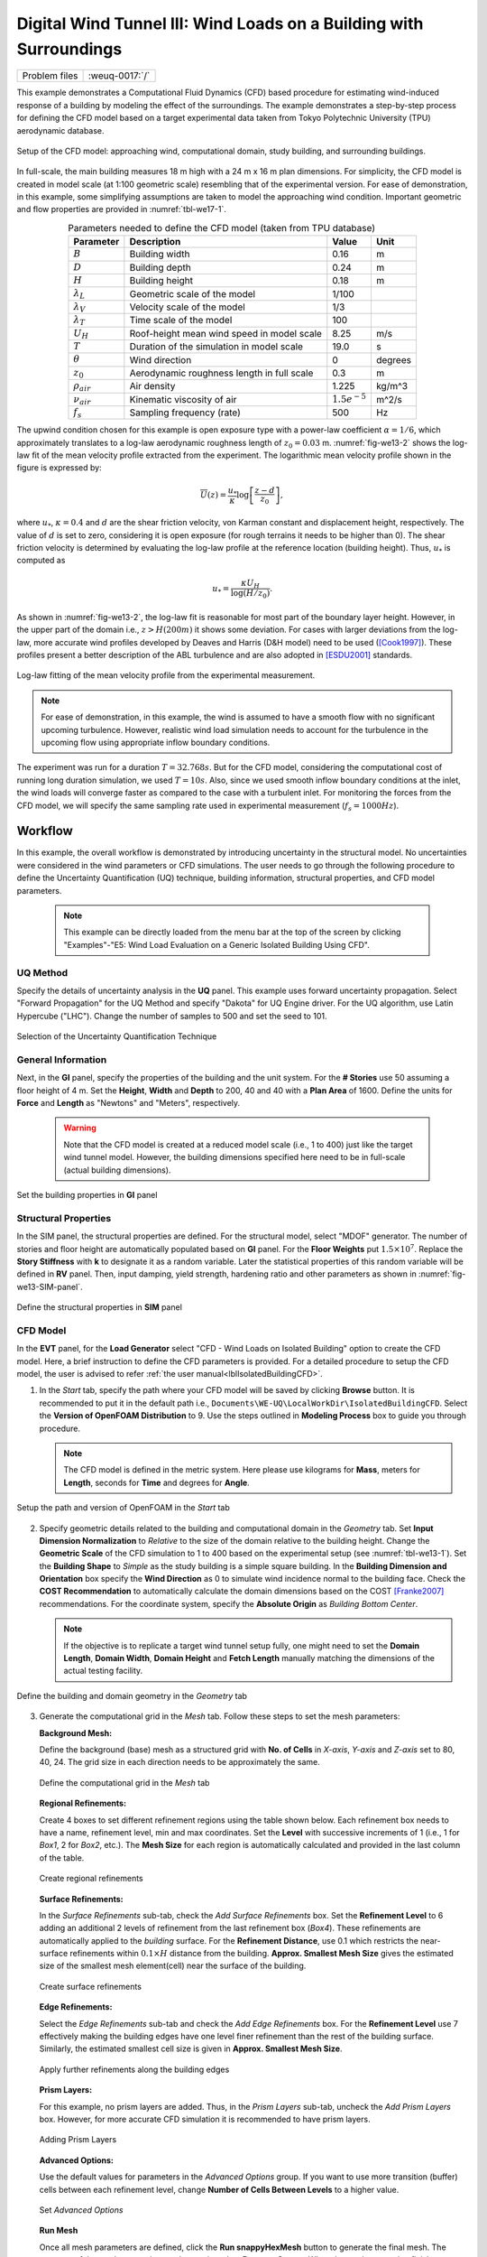 .. _weuq-0017:

Digital Wind Tunnel III: Wind Loads on a Building with Surroundings
=====================================================================

+----------------+-------------------------+
| Problem files  | :weuq-0017:`/`          |
+----------------+-------------------------+

This example demonstrates a Computational Fluid Dynamics (CFD) based procedure for estimating wind-induced response of a building by modeling the effect of the surroundings. The example demonstrates a step-by-step process for defining the CFD model based on a target experimental data taken from Tokyo Polytechnic University (TPU) aerodynamic database.

.. _fig-we17-1:

.. figure:: figures/surrounded_building_fig1.png
   :align: center
   :width: 60%

   Setup of the CFD model: approaching wind, computational domain, study building, and surrounding buildings.

In full-scale, the main building measures 18 m high with a 24 m x 16 m plan dimensions. For simplicity, the CFD model is created in model scale (at 1:100 geometric scale) resembling that of the experimental version. For ease of demonstration, in this example, some simplifying assumptions are taken to model the approaching wind condition. Important geometric and flow properties are provided in :numref:`tbl-we17-1`.  

.. _tbl-we17-1:

.. table:: Parameters needed to define the CFD model (taken from TPU database)
   :align: center
    
   +---------------------+----------------------------------------------+------------------+---------------+
   |Parameter            |Description                                   |Value             | Unit          |
   +=====================+==============================================+==================+===============+
   |:math:`B`            |Building width                                | 0.16             | m             |
   +---------------------+----------------------------------------------+------------------+---------------+
   |:math:`D`            |Building depth                                | 0.24             | m             | 
   +---------------------+----------------------------------------------+------------------+---------------+
   |:math:`H`            |Building height                               | 0.18             | m             | 
   +---------------------+----------------------------------------------+------------------+---------------+
   |:math:`\lambda_L`    |Geometric scale of the model                  | 1/100            |               | 
   +---------------------+----------------------------------------------+------------------+---------------+
   |:math:`\lambda_V`    |Velocity scale of the model                   | 1/3              |               | 
   +---------------------+----------------------------------------------+------------------+---------------+
   |:math:`\lambda_T`    |Time scale of the model                       | 100              |               | 
   +---------------------+----------------------------------------------+------------------+---------------+
   |:math:`U_H`          |Roof-height mean wind speed in model scale    | 8.25             | m/s           | 
   +---------------------+----------------------------------------------+------------------+---------------+
   |:math:`T`            |Duration of the simulation in model scale     | 19.0             | s             | 
   +---------------------+----------------------------------------------+------------------+---------------+
   |:math:`\theta`       |Wind direction                                | 0                |degrees        | 
   +---------------------+----------------------------------------------+------------------+---------------+
   |:math:`z_0`          |Aerodynamic roughness length in full scale    | 0.3              | m             | 
   +---------------------+----------------------------------------------+------------------+---------------+
   |:math:`\rho_{air}`   |Air density                                   | 1.225            | kg/m^3        | 
   +---------------------+----------------------------------------------+------------------+---------------+
   |:math:`\nu_{air}`    |Kinematic viscosity of air                    | :math:`1.5e^{-5}`| m^2/s         | 
   +---------------------+----------------------------------------------+------------------+---------------+
   |:math:`f_{s}`        |Sampling frequency (rate)                     | 500              | Hz            | 
   +---------------------+----------------------------------------------+------------------+---------------+


The upwind condition chosen for this example is open exposure type with a power-law coefficient :math:`\alpha = 1/6`, which approximately translates to a log-law aerodynamic roughness length of :math:`z_0 = 0.03` m. :numref:`fig-we13-2` shows the log-law fit of the mean velocity profile extracted from the experiment. The logarithmic mean velocity profile shown in the figure is expressed by: 

.. math::
   :name: Log-law wind profile

   \overline{U}(z)
    = \frac{u_*}{\kappa} \log\left[\frac{z-d}{z_0}\right], 
where :math:`u_*`, :math:`\kappa = 0.4` and :math:`d` are the shear friction velocity, von Karman constant and displacement height, respectively. The value of :math:`d` is set to zero, considering it is open exposure (for rough terrains it needs to be higher than 0). The shear friction velocity is determined by evaluating the log-law profile at the reference location (building height). Thus, :math:`u_*` is computed as

.. math::
   :name: Log-law wind profile

   u_* = \frac{\kappa U_H}{\log(H/z_0)}. 


As shown in :numref:`fig-we13-2`, the log-law fit is reasonable for most part of the boundary layer height. However, in the upper part of the domain i.e., :math:`z > H(200 m)` it shows some deviation. For cases with larger deviations from the log-law, more accurate wind profiles developed by Deaves and Harris (D&H model) need to be used ([Cook1997]_). These profiles present a better description of the ABL turbulence and are also adopted in [ESDU2001]_ standards.  

.. _fig-we13-2:

.. figure:: figures/we13_mean_velocity_profile_fitting.svg
   :align: center
   :width: 500

   Log-law fitting of the mean velocity profile from the experimental measurement.


.. note::
   For ease of demonstration, in this example, the wind is assumed to have a smooth flow with no significant upcoming turbulence. However, realistic wind load simulation needs to account for the turbulence in the upcoming flow using appropriate inflow boundary conditions. 

The experiment was run for a duration :math:`T = 32.768s`. But for the CFD model, considering the computational cost of running long duration simulation, we used :math:`T = 10s`. Also, since we used smooth inflow boundary conditions at the inlet, the wind loads will converge faster as compared to the case with a turbulent inlet. For monitoring the forces from the CFD model, we will specify the same sampling rate used in experimental measurement (:math:`f_{s} = 1000 Hz`).    


.. _workflow-section:

Workflow
^^^^^^^^^^^^
In this example, the overall workflow is demonstrated by introducing uncertainty in the structural model. No uncertainties were considered in the wind parameters or CFD simulations. The user needs to go through the following procedure to define the Uncertainty Quantification (UQ) technique, building information, structural properties, and CFD model parameters. 

   .. note::
      This example can be directly loaded from the menu bar at the top of the screen by clicking "Examples"-"E5: Wind Load Evaluation on a Generic Isolated Building Using CFD". 


UQ Method
"""""""""""
Specify the details of uncertainty analysis in the **UQ** panel. This example uses forward uncertainty propagation. Select "Forward Propagation" for the UQ Method and specify "Dakota" for UQ Engine driver. For the UQ algorithm, use Latin Hypercube ("LHC"). Change the number of samples to 500 and set the seed to 101.

.. figure:: figures/we13_UQ_panel.svg
   :align: center
   :width: 1000

   Selection of the Uncertainty Quantification Technique

General Information
"""""""""""""""""""
Next, in the **GI** panel, specify the properties of the building and the unit system. For the **# Stories** use 50 assuming a floor height of 4 m. Set the **Height**, **Width** and **Depth** to 200, 40 and 40 with a **Plan Area** of 1600. Define the units for **Force** and **Length** as "Newtons" and "Meters", respectively. 

   .. warning::
      Note that the CFD model is created at a reduced model scale (i.e., 1 to 400) just like the target wind tunnel model. However, the building dimensions specified here need to be in full-scale (actual building dimensions). 

.. figure:: figures/we13_GI_panel.svg
   :align: center
   :width: 1000

   Set the building properties in **GI** panel

Structural Properties
"""""""""""""""""""""
In the SIM panel, the structural properties are defined. For the structural model, select "MDOF" generator. The number of stories and floor height are automatically populated based on **GI** panel. For the **Floor Weights** put :math:`1.5 \times 10^7`. Replace the **Story Stiffness** with **k** to designate it as a random variable. Later the statistical properties of this random variable will be defined in **RV** panel. Then, input damping, yield strength, hardening ratio and other parameters as shown in :numref:`fig-we13-SIM-panel`. 

.. _fig-we13-SIM-panel:
   

.. figure:: figures/we13_SIM_panel.svg
   :align: center
   :width: 1000

   Define the structural properties in **SIM** panel

CFD Model
"""""""""""""""""""
In the **EVT** panel, for the **Load Generator** select "CFD - Wind Loads on Isolated Building" option to create the CFD model. Here, a brief instruction to define the CFD parameters is provided. For a detailed procedure to setup the CFD model, the user is advised to refer :ref:`the user manual<lblIsolatedBuildingCFD>`.   

1. In the *Start* tab, specify the path where your CFD model will be saved by clicking **Browse** button. It is recommended to put it in the default path i.e., ``Documents\WE-UQ\LocalWorkDir\IsolatedBuildingCFD``. Select the **Version of OpenFOAM Distribution** to 9. Use the steps outlined in **Modeling Process** box to guide you through procedure. 

   .. note::
      The CFD model is defined in the metric system. Here please use kilograms for **Mass**, meters for **Length**, seconds for **Time** and degrees for **Angle**. 

.. figure:: figures/we13_EVT_Start_tab.svg
   :align: center
   :width: 800

   Setup the path and version of OpenFOAM in the *Start* tab

2. Specify geometric details related to the building and computational domain in the *Geometry* tab. Set **Input Dimension Normalization** to *Relative* to the size of the domain relative to the building height. Change the **Geometric Scale** of the CFD simulation to 1 to 400 based on the experimental setup (see :numref:`tbl-we13-1`). Set the **Building Shape** to *Simple* as the study building is a simple square building. In the **Building Dimension and Orientation** box specify the **Wind Direction** as 0 to simulate wind incidence normal to the building face. Check the **COST Recommendation** to automatically calculate the domain dimensions based on the COST [Franke2007]_ recommendations. For the coordinate system, specify the **Absolute Origin** as *Building Bottom Center*.

   .. note::
      If the objective is to replicate a target wind tunnel setup fully, one might need to set the **Domain Length**, **Domain Width**, **Domain Height** and **Fetch Length** manually matching the dimensions of the actual testing facility.

.. figure:: figures/we13_EVT_Geometry_tab.svg
   :align: center
   :width: 1100

   Define the building and domain geometry in the *Geometry* tab


3. Generate the computational grid in the *Mesh* tab. Follow these steps to set the mesh parameters:
   
   **Background Mesh:**

   Define the background (base) mesh as a structured grid with **No. of Cells** in *X-axis*, *Y-axis* and *Z-axis* set to 80, 40, 24. The grid size in each direction needs to be approximately the same. 

   .. figure:: figures/we13_EVT_Mesh_tab.svg
      :align: center
      :width: 1100

      Define the computational grid in the *Mesh* tab

   **Regional Refinements:**
   
   Create 4 boxes to set different refinement regions using the table shown below. Each refinement box needs to have a name, refinement level, min and max coordinates. Set the **Level** with successive increments of 1 (i.e., 1 for *Box1*, 2 for *Box2*, etc.). The **Mesh Size** for each region is automatically calculated and provided in the last column of the table.

   .. figure:: figures/we13_EVT_Mesh_RegionalRefinement_tab.svg
      :align: center
      :width: 800

      Create regional refinements


   **Surface Refinements:**
   
   In the *Surface Refinements* sub-tab, check the *Add Surface Refinements* box. Set the **Refinement Level** to 6 adding an additional 2 levels of refinement from the last refinement box (*Box4*). These refinements are automatically applied to the *building* surface. For the **Refinement Distance**, use 0.1 which restricts the near-surface refinements within :math:`0.1 \times H` distance from the building.  **Approx. Smallest Mesh Size** gives the estimated size of the smallest mesh element(cell) near the surface of the building.

   .. figure:: figures/we13_EVT_Mesh_SurfaceRefinement_tab.svg
      :align: center
      :width: 800

      Create surface refinements
   
   **Edge Refinements:**
   
   Select the *Edge Refinements* sub-tab and check the *Add Edge Refinements* box. For the **Refinement Level** use 7 effectively making the building edges have one level finer refinement than the rest of the building surface. Similarly, the estimated smallest cell size is given in **Approx. Smallest Mesh Size**.

   .. figure:: figures/we13_EVT_Mesh_EdgeRefinement_tab.svg
      :align: center
      :width: 800

      Apply further refinements along the building edges

   **Prism Layers:**
   
   For this example, no prism layers are added. Thus, in the *Prism Layers* sub-tab, uncheck the *Add Prism Layers* box. However, for more accurate CFD simulation it is recommended to have prism layers.

   .. figure:: figures/we13_EVT_Mesh_PrismLayers_tab.svg
      :align: center
      :width: 800

      Adding Prism Layers

   **Advanced Options:**
   
   Use the default values for parameters in the *Advanced Options* group. If you want to use more transition (buffer) cells between each refinement level, change **Number of Cells Between Levels** to a higher value. 

   .. figure:: figures/we13_EVT_Mesh_AdvancedOptions.svg
      :align: center
      :width: 800

      Set *Advanced Options*

   **Run Mesh**
   
   Once all mesh parameters are defined, click the **Run snappyHexMesh** button to generate the final mesh. The progress of the mesh generation can be monitored on **Program Output**. When the mesh generation finishes successfully, the *Model View* window on the right side will get updated and the user can visualize the mesh. You can actively zoom, rotate and pan the generated mesh in 3D for a detailed view. The following figure shows an inside view of the computational domain after selecting a *Breakout* **View** option in the *Model View* panel. 

   .. figure:: figures/we13_EVT_Mesh_Run.svg
      :align: center
      :width: 800

      Running the mesh

   .. figure:: figures/we13_EVT_Mesh_View.svg
      :align: center
      :width: 800

      Breakout View of the Mesh
   
4. In the *Boundary Conditions* tab, define properties of the approaching wind and boundary fields. 

   * First, configure parameters in the **Wind Characteristics** group. Set the **Velocity Scale** to 4, the same value given in :numref:`tbl-we13-1`. The **Time Scale** will be automatically calculated using velocity and length scale information. Similarly, for the **Wind Speed At Reference Height** put :math:`11.25 m/s`, and set the **Reference Height** as building height, which is :math:`0.5 \, m` in model scale. Specify the roughness of the surrounding terrain by changing **Aerodynamic Roughness Length** to a full-scale value of :math:`0.03 m`. For physical properties of the air, use :math:`1.225 \, kg/m^3` for **Air Density** and :math:`1.5 \times 10^{-5} \, m^2/s` for **Kinematic Viscosity**. The Reynolds number (:math:`Re`) of the flow that uses the reference wind speed and height can be computed by clicking the **Calculate** button.

   * Then, define the boundary fields on each face of the domain including the building surface in **Boundary Conditions** group. At the **Inlet** use *MeanABL* which specifies a mean velocity profile based on the logarithmic profile shown in :numref:`fig-we13-2`. For **Outlet** use a *zeroPressureOutlet* which sets the pressure at the outlet to zero, and helps to maintain the reference pressure in the domain around zero. On the **Side** and **Top** faces of the domain use *symmetry* boundary conditions. For the **Ground** surface, apply *roughWallFunction* to account for the roughness of the surrounding terrain prescribed by **Aerodynamic Roughness Length** (:math:`z_0`). Whereas, on the **Building** surface, use *smoothWallFunction* assuming the building has a smooth surface.   

   .. figure:: figures/we13_EVT_BoundaryConditions.svg
      :align: center
      :width: 800

      Setup the *Boundary Conditions*  

5. Specify turbulence modeling, solver type, duration and time step options in the *Numerical Setup* tab. 
   
   * For this example, since time-series of the wind forces are needed for the structural solver, we use transient CFD simulation. Thus, in **Turbulence Modeling** group, set **Simulation Type** to *LES* and select *Smagorinsky* for the **Sub-grid Scale Model**. The coefficients of the standard *Smagorinsky* model are printed in the following text box. 
  
   * For the **Solver Type** select *pisoFoam* in **Solver Selection** group . Set the **Number of Non-Orthogonal Correctors** to 1 to add additional solver iteration. This option will give better stability to the solver as the generated mesh is non-orthogonal (irregular) near the building surface.   
  
   * Specify :math:`10 s` for the **Duration** of the simulation based on what is determined in :numref:`tbl-we13-1`. Compute the approximate **Time Steep** needed for a stable simulation by clicking **Calculate** button. Then, you can change the calculated time step to a slightly lower or higher value avoiding the use of long significant digits. For this example, the calculated value was :math:`8.67919 \times 10^{-05}` but it was changed to :math:`1.0 \times 10^{-04}` to make it a workable time step. Choose the **Constant** time step option. 

   * Check the **Run Simulation in Parallel** option and specify the **Number of Processors** to the 32. Depending on the number of grids used, the number of processors can be increased to a higher value. 

.. _fig-we13-CFD-num-setup:

.. figure:: figures/we13_EVT_NumericalSetup.svg
   :align: center
   :width: 800

   Edit the *Numerical Setup* options


6. Select quantities of interest to record from the CFD simulation in the *Monitoring* tab.  
 
   * Check **Monitor Base Loads** and set the corresponding **Write Interval** to 10, which sets the data to be written at every 10 time-step of the CFD solver.       
  
   * The integrated story forces are always monitored as the whole workflow needs that. Similarly, here set the **Write Interval** to 10 which writes the story loads with a time interval of :math:`\Delta t \times 10 = 0.001s`. Note that this value is the same as the sampling rate (:math:`f_s = 1000 Hz`) used in the experimental model. Ultimately, this is the time step the structural solver will see. 
  
   * Uncheck the **Sample Pressure Data on the Building Surface** option as we only need integrated loads for this example. 
  
   .. figure:: figures/we13_EVT_Monitoring.svg
      :align: center
      :width: 800

      Specify the CFD outputs in the *Monitoring* tab

Finite Element Analysis
"""""""""""""""""""""""""
To set the finite element analysis options, select the **FEM** panel. Here we will keep the default values as seen in :numref:`fig-we13-FEM-panel`. 


.. _fig-we13-FEM-panel:

.. figure:: figures/we13_FEM_panel.svg
   :align: center
   :width: 1000

   Setup the Finite Element analysis options

Engineering Demand Parameter
""""""""""""""""""""""""""""""
Next, select the quantity of interest from the analysis in the **EDP** panel. The Engineering Demand Parameters (EDPs) are structural response quantities that can be used to evaluate the performance of the structure under wind. Here select the *Standard Wind* EDPs which include floor displacement, acceleration and inter-story drift.  

.. figure:: figures/we13_EDP_panel.svg
   :align: center
   :width: 800

   Select the EDPs to measure

Random Variables
"""""""""""""""""
The random variables are defined in the **RV** tab. Here, the floor stiffness named as :math:`k` in **SIM** tab is automatically assigned as a random variable. Select *Normal* for the probability **Distribution** of the variable. Then, specify :math:`4 \times 10^{8}` for the **Mean** and :math:`4 \times 10^{7}` for **Standard Dev**. The user can also click **Show PDF** to inspect the probability density function of the variable as shown in :numref:`fig-we13-RV-panel` 

.. _fig-we13-RV-panel:

.. figure:: figures/we13_RV_panel.svg
   :align: center
   :width: 800

   Define the Random Variable (RV)

Running the Simulation 
"""""""""""""""""""""""
Considering the high cost of running the CFD simulation, the whole workflow can only be run remotely. Thus, once setting up the workflow is completed, the user needs to first login to *DesignSafe* with their credential by clicking **Login** button at the top right corner of the window as seen :numref:`fig-we13-submit-job`. Then, by pressing **RUN at DesignSafe** information needed for submitting the job to the remote server is specified. Put a meaningful identifier for the **Job Name** e.g., "TPU_LES_Example1". Set **Num Nodes** to 1 and **# Processes Per Node** to 32. For **Max Run Time**, specify *17:00:00* which requests a total of 17 hours 0 minutes and 0 seconds. Finally, click the **Submit** button to send the job to *DesignSafe*   

   .. note::
      We know 17 hours is a really long time!! This is quite common in most LES-based wind load evaluation studies. If you only want to test the example, please set the **Duration** of the simulation in the **Numerical Setup** tab of the **EVT** panel to a smaller value, say :math:`0.1s`, and submit the simulation.

   .. warning::
      Note that the total number of processors used in the simulation equals **Num Nodes** :math:`\times` **# Processes Per Node**. This value must be the same as what is specified for the **Number of Processors** in the **Numerical Setup** tab of the CFD model (see :numref:`fig-we13-CFD-num-setup`). 

   .. warning::
      If the simulation cannot finish within the allocated time, it will be terminated and none of your remote simulation data can be retried. Thus, it is recommended to make **Max Run Time** slightly longer than what is needed to be safe.

.. _fig-we13-submit-job:

.. figure:: figures/we13_RunJob.svg
   :align: center
   :width: 1100

   Submit the simulation to the remote server (DesignSafe-CI)

**Monitor the Simulation**

The progress (status) of the submitted job can be tracked by clicking **GET from DesignSafe**. A new window pops up showing all the jobs run on *DesignSafe*. Here right-click the name of your job, and select the **Refresh Job** option to update the status of the job. If the job started the table will show *RUNNING* for the status. When the simulation is completed it will show *FINISHED*.   

.. _fig-we13-monitor-job:

.. figure:: figures/we13_MonitorJob.svg
   :align: center
   :width: 800

   Monitor the submitted job

Results
"""""""""
Once the remote job finishes, the results can be reloaded by clicking the **Retrieve Data** option in :numref:`fig-we13-monitor-job`. Then, the results will be displayed in the **RES** tab. For the *Standard* EDP chosen the responses monitored are displayed for each floor and direction. For example, the naming of the EDPs with:  

      * 1-PFA-0-1: represents **peak floor acceleration** at the **ground floor** for **component 1** (x-dir)
      * 1-PFD-1-2: represents **peak floor displacement** (relative to the ground) at the **1st floor** ceiling for **component 2** (y-dir)
      * 1-PID-3-1: represents  **peak inter-story drift ratio** of the **3rd floor** for **component 1** (x-dir) and
      * 1-RMSA-50-1: represents **root-mean-squared acceleration** of the **50th floor** for **component 1** (x-dir).   

The four statistical moments of the EDPs which include *Mean*, *StdDev*, *Skewness* and *Kurtosis* are provided in the *Summary* tab of the panel. 

.. figure:: figures/we13_RES_Summary.svg
   :align: center
   :width: 800

   Summary of the recorded EDPs in **RES** panel

In addition, by switching to the *Data Values* tab, you can see all the realizations of the simulation and inspect the relationships between different entries. For instance, if you want to visualize the variation of the top-floor acceleration with floor stiffness, right-click the "1-RMSA-50-2" column in the table. This will show the root-mean-squared acceleration in the cross-wind direction for all runs as shown on the left side of :numref:`fig-we13-RES-scatter`. As you might expect, the floor acceleration generally decreases as the building becomes more stiff.   

.. _fig-we13-RES-scatter:

.. figure:: figures/we13_RES_DataValues.svg
   :align: center
   :width: 1000

   (scatter-plot) Top-floor acceleration vs floor stiffness, (table) Report of EDPs for all realizations   

.. note::

   The user can interact with the plot as follows.

   - Windows: left-click sets the Y axis (ordinate), while right-click sets the X axis (abscissa).
   - MAC: fn-clink, option-click, and command-click all set the Y axis (ordinate). ctrl-click sets the X axis (abscissa).

Visualizing the CFD Output
^^^^^^^^^^^^^^^^^^^^^^^^^^^
The simulated case directory can be directly accessed on the *DesignSafe* data depot and visualized remotely using Paraview. The following plots show sample visualization of the instantaneous flow field.  

In :numref:`fig-we13-CFD-result1`, the streamlines of the approaching flow, as it passes around the building, are shown. On the building surface, the calculated pressure coefficients are displayed. It also shows the inside view of the mesh underlying.    

.. _fig-we13-CFD-result1:

.. figure:: figures/we13_CFD_Results_StreamLines.svg
   :align: center
   :width: 800

   Streamlines of the instantaneous velocity field around the building.

Similarly, in :numref:`fig-we13-CFD-result2`, the instantaneous velocity contours on the horizontal and vertical sections taken in the vicinity of the building are shown. The figure also shows the flow structure (bottom right plot) around the building. It can be seen that important flow features such as vortex shading, turbulence at the wake, and horseshoe vortex in the front of the building are captured. We recommend the user first inspect the CFD output before proceeding with results in the **RES** panel. This type of qualitative check constitutes the first step of verification (quality assurance) for the predicted wind loads.     

.. _fig-we13-CFD-result2:

.. figure:: figures/we13_CFD_Results.svg
   :align: center
   :width: 1000

   Instantaneous velocity field around the building.


.. [Cook1997] Cook, N.J., 1997. The Deaves and Harris ABL model applied to heterogeneous terrain. Journal of Wind Engineering and Industrial Aerodynamics, 66(3), pp.197-214.

.. [ESDU2001] ESDU, I., 2001. Characteristics of Atmospheric Turbulence Near the Ground—Part II: Single Point Data for Strong Winds (Neutral Atmosphere). Engineering Sciences Data Unit, IHS Inc., London, UK, Report No. ESDU, 85020.

.. [TPU2005] Tokyo Polytechnic University: http://www.wind.arch.t-kougei.ac.jp/info_center/windpressure/highrise/Homepage/homepageHDF.htm

.. [Franke2007] Franke, J., Hellsten, A., Schlünzen, K.H. and Carissimo, B., 2007. COST Action 732: Best practice guideline for the CFD simulation of flows in the urban environment.

